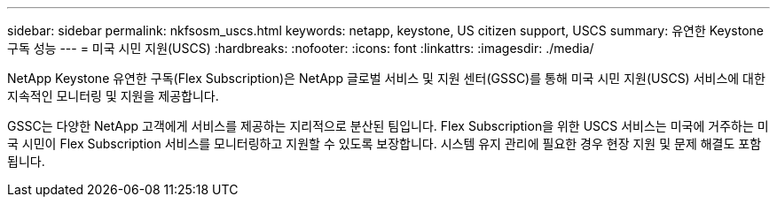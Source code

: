 ---
sidebar: sidebar 
permalink: nkfsosm_uscs.html 
keywords: netapp, keystone, US citizen support, USCS 
summary: 유연한 Keystone 구독 성능 
---
= 미국 시민 지원(USCS)
:hardbreaks:
:nofooter: 
:icons: font
:linkattrs: 
:imagesdir: ./media/


[role="lead"]
NetApp Keystone 유연한 구독(Flex Subscription)은 NetApp 글로벌 서비스 및 지원 센터(GSSC)를 통해 미국 시민 지원(USCS) 서비스에 대한 지속적인 모니터링 및 지원을 제공합니다.

GSSC는 다양한 NetApp 고객에게 서비스를 제공하는 지리적으로 분산된 팀입니다. Flex Subscription을 위한 USCS 서비스는 미국에 거주하는 미국 시민이 Flex Subscription 서비스를 모니터링하고 지원할 수 있도록 보장합니다. 시스템 유지 관리에 필요한 경우 현장 지원 및 문제 해결도 포함됩니다.
